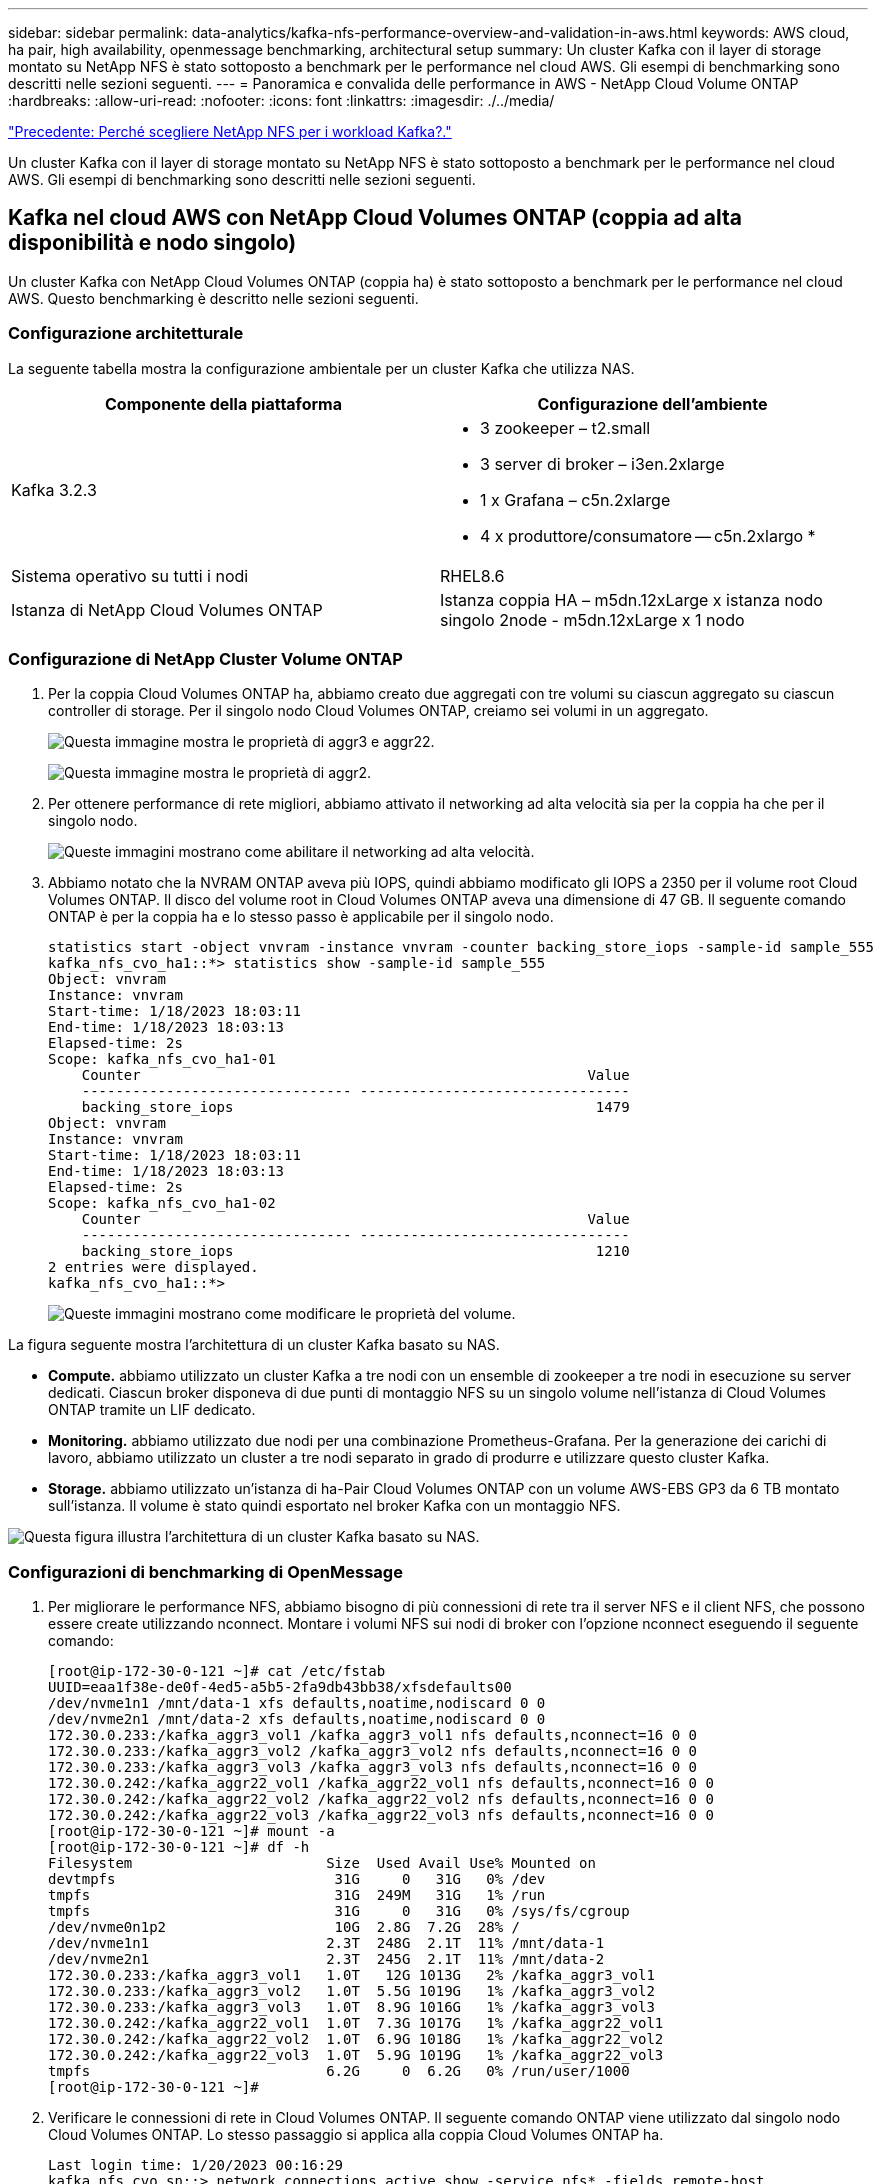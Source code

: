 ---
sidebar: sidebar 
permalink: data-analytics/kafka-nfs-performance-overview-and-validation-in-aws.html 
keywords: AWS cloud, ha pair, high availability, openmessage benchmarking, architectural setup 
summary: Un cluster Kafka con il layer di storage montato su NetApp NFS è stato sottoposto a benchmark per le performance nel cloud AWS. Gli esempi di benchmarking sono descritti nelle sezioni seguenti. 
---
= Panoramica e convalida delle performance in AWS - NetApp Cloud Volume ONTAP
:hardbreaks:
:allow-uri-read: 
:nofooter: 
:icons: font
:linkattrs: 
:imagesdir: ./../media/


link:kafka-nfs-why-netapp-nfs-for-kafka-workloads.html["Precedente: Perché scegliere NetApp NFS per i workload Kafka?."]

[role="lead"]
Un cluster Kafka con il layer di storage montato su NetApp NFS è stato sottoposto a benchmark per le performance nel cloud AWS. Gli esempi di benchmarking sono descritti nelle sezioni seguenti.



== Kafka nel cloud AWS con NetApp Cloud Volumes ONTAP (coppia ad alta disponibilità e nodo singolo)

Un cluster Kafka con NetApp Cloud Volumes ONTAP (coppia ha) è stato sottoposto a benchmark per le performance nel cloud AWS. Questo benchmarking è descritto nelle sezioni seguenti.



=== Configurazione architetturale

La seguente tabella mostra la configurazione ambientale per un cluster Kafka che utilizza NAS.

|===
| Componente della piattaforma | Configurazione dell'ambiente 


| Kafka 3.2.3  a| 
* 3 zookeeper – t2.small
* 3 server di broker – i3en.2xlarge
* 1 x Grafana – c5n.2xlarge
* 4 x produttore/consumatore -- c5n.2xlargo *




| Sistema operativo su tutti i nodi | RHEL8.6 


| Istanza di NetApp Cloud Volumes ONTAP | Istanza coppia HA – m5dn.12xLarge x istanza nodo singolo 2node - m5dn.12xLarge x 1 nodo 
|===


=== Configurazione di NetApp Cluster Volume ONTAP

. Per la coppia Cloud Volumes ONTAP ha, abbiamo creato due aggregati con tre volumi su ciascun aggregato su ciascun controller di storage. Per il singolo nodo Cloud Volumes ONTAP, creiamo sei volumi in un aggregato.
+
image:kafka-nfs-image25.png["Questa immagine mostra le proprietà di aggr3 e aggr22."]

+
image:kafka-nfs-image26.png["Questa immagine mostra le proprietà di aggr2."]

. Per ottenere performance di rete migliori, abbiamo attivato il networking ad alta velocità sia per la coppia ha che per il singolo nodo.
+
image:kafka-nfs-image27.png["Queste immagini mostrano come abilitare il networking ad alta velocità."]

. Abbiamo notato che la NVRAM ONTAP aveva più IOPS, quindi abbiamo modificato gli IOPS a 2350 per il volume root Cloud Volumes ONTAP. Il disco del volume root in Cloud Volumes ONTAP aveva una dimensione di 47 GB. Il seguente comando ONTAP è per la coppia ha e lo stesso passo è applicabile per il singolo nodo.
+
....
statistics start -object vnvram -instance vnvram -counter backing_store_iops -sample-id sample_555
kafka_nfs_cvo_ha1::*> statistics show -sample-id sample_555
Object: vnvram
Instance: vnvram
Start-time: 1/18/2023 18:03:11
End-time: 1/18/2023 18:03:13
Elapsed-time: 2s
Scope: kafka_nfs_cvo_ha1-01
    Counter                                                     Value
    -------------------------------- --------------------------------
    backing_store_iops                                           1479
Object: vnvram
Instance: vnvram
Start-time: 1/18/2023 18:03:11
End-time: 1/18/2023 18:03:13
Elapsed-time: 2s
Scope: kafka_nfs_cvo_ha1-02
    Counter                                                     Value
    -------------------------------- --------------------------------
    backing_store_iops                                           1210
2 entries were displayed.
kafka_nfs_cvo_ha1::*>
....
+
image:kafka-nfs-image28.png["Queste immagini mostrano come modificare le proprietà del volume."]



La figura seguente mostra l'architettura di un cluster Kafka basato su NAS.

* *Compute.* abbiamo utilizzato un cluster Kafka a tre nodi con un ensemble di zookeeper a tre nodi in esecuzione su server dedicati. Ciascun broker disponeva di due punti di montaggio NFS su un singolo volume nell'istanza di Cloud Volumes ONTAP tramite un LIF dedicato.
* *Monitoring.* abbiamo utilizzato due nodi per una combinazione Prometheus-Grafana. Per la generazione dei carichi di lavoro, abbiamo utilizzato un cluster a tre nodi separato in grado di produrre e utilizzare questo cluster Kafka.
* *Storage.* abbiamo utilizzato un'istanza di ha-Pair Cloud Volumes ONTAP con un volume AWS-EBS GP3 da 6 TB montato sull'istanza. Il volume è stato quindi esportato nel broker Kafka con un montaggio NFS.


image:kafka-nfs-image29.png["Questa figura illustra l'architettura di un cluster Kafka basato su NAS."]



=== Configurazioni di benchmarking di OpenMessage

. Per migliorare le performance NFS, abbiamo bisogno di più connessioni di rete tra il server NFS e il client NFS, che possono essere create utilizzando nconnect. Montare i volumi NFS sui nodi di broker con l'opzione nconnect eseguendo il seguente comando:
+
....
[root@ip-172-30-0-121 ~]# cat /etc/fstab
UUID=eaa1f38e-de0f-4ed5-a5b5-2fa9db43bb38/xfsdefaults00
/dev/nvme1n1 /mnt/data-1 xfs defaults,noatime,nodiscard 0 0
/dev/nvme2n1 /mnt/data-2 xfs defaults,noatime,nodiscard 0 0
172.30.0.233:/kafka_aggr3_vol1 /kafka_aggr3_vol1 nfs defaults,nconnect=16 0 0
172.30.0.233:/kafka_aggr3_vol2 /kafka_aggr3_vol2 nfs defaults,nconnect=16 0 0
172.30.0.233:/kafka_aggr3_vol3 /kafka_aggr3_vol3 nfs defaults,nconnect=16 0 0
172.30.0.242:/kafka_aggr22_vol1 /kafka_aggr22_vol1 nfs defaults,nconnect=16 0 0
172.30.0.242:/kafka_aggr22_vol2 /kafka_aggr22_vol2 nfs defaults,nconnect=16 0 0
172.30.0.242:/kafka_aggr22_vol3 /kafka_aggr22_vol3 nfs defaults,nconnect=16 0 0
[root@ip-172-30-0-121 ~]# mount -a
[root@ip-172-30-0-121 ~]# df -h
Filesystem                       Size  Used Avail Use% Mounted on
devtmpfs                          31G     0   31G   0% /dev
tmpfs                             31G  249M   31G   1% /run
tmpfs                             31G     0   31G   0% /sys/fs/cgroup
/dev/nvme0n1p2                    10G  2.8G  7.2G  28% /
/dev/nvme1n1                     2.3T  248G  2.1T  11% /mnt/data-1
/dev/nvme2n1                     2.3T  245G  2.1T  11% /mnt/data-2
172.30.0.233:/kafka_aggr3_vol1   1.0T   12G 1013G   2% /kafka_aggr3_vol1
172.30.0.233:/kafka_aggr3_vol2   1.0T  5.5G 1019G   1% /kafka_aggr3_vol2
172.30.0.233:/kafka_aggr3_vol3   1.0T  8.9G 1016G   1% /kafka_aggr3_vol3
172.30.0.242:/kafka_aggr22_vol1  1.0T  7.3G 1017G   1% /kafka_aggr22_vol1
172.30.0.242:/kafka_aggr22_vol2  1.0T  6.9G 1018G   1% /kafka_aggr22_vol2
172.30.0.242:/kafka_aggr22_vol3  1.0T  5.9G 1019G   1% /kafka_aggr22_vol3
tmpfs                            6.2G     0  6.2G   0% /run/user/1000
[root@ip-172-30-0-121 ~]#
....
. Verificare le connessioni di rete in Cloud Volumes ONTAP. Il seguente comando ONTAP viene utilizzato dal singolo nodo Cloud Volumes ONTAP. Lo stesso passaggio si applica alla coppia Cloud Volumes ONTAP ha.
+
....
Last login time: 1/20/2023 00:16:29
kafka_nfs_cvo_sn::> network connections active show -service nfs* -fields remote-host
node                cid        vserver              remote-host
------------------- ---------- -------------------- ------------
kafka_nfs_cvo_sn-01 2315762628 svm_kafka_nfs_cvo_sn 172.30.0.121
kafka_nfs_cvo_sn-01 2315762629 svm_kafka_nfs_cvo_sn 172.30.0.121
kafka_nfs_cvo_sn-01 2315762630 svm_kafka_nfs_cvo_sn 172.30.0.121
kafka_nfs_cvo_sn-01 2315762631 svm_kafka_nfs_cvo_sn 172.30.0.121
kafka_nfs_cvo_sn-01 2315762632 svm_kafka_nfs_cvo_sn 172.30.0.121
kafka_nfs_cvo_sn-01 2315762633 svm_kafka_nfs_cvo_sn 172.30.0.121
kafka_nfs_cvo_sn-01 2315762634 svm_kafka_nfs_cvo_sn 172.30.0.121
kafka_nfs_cvo_sn-01 2315762635 svm_kafka_nfs_cvo_sn 172.30.0.121
kafka_nfs_cvo_sn-01 2315762636 svm_kafka_nfs_cvo_sn 172.30.0.121
kafka_nfs_cvo_sn-01 2315762637 svm_kafka_nfs_cvo_sn 172.30.0.121
kafka_nfs_cvo_sn-01 2315762639 svm_kafka_nfs_cvo_sn 172.30.0.72
kafka_nfs_cvo_sn-01 2315762640 svm_kafka_nfs_cvo_sn 172.30.0.72
kafka_nfs_cvo_sn-01 2315762641 svm_kafka_nfs_cvo_sn 172.30.0.72
kafka_nfs_cvo_sn-01 2315762642 svm_kafka_nfs_cvo_sn 172.30.0.72
kafka_nfs_cvo_sn-01 2315762643 svm_kafka_nfs_cvo_sn 172.30.0.72
kafka_nfs_cvo_sn-01 2315762644 svm_kafka_nfs_cvo_sn 172.30.0.72
kafka_nfs_cvo_sn-01 2315762645 svm_kafka_nfs_cvo_sn 172.30.0.72
kafka_nfs_cvo_sn-01 2315762646 svm_kafka_nfs_cvo_sn 172.30.0.72
kafka_nfs_cvo_sn-01 2315762647 svm_kafka_nfs_cvo_sn 172.30.0.72
kafka_nfs_cvo_sn-01 2315762648 svm_kafka_nfs_cvo_sn 172.30.0.72
kafka_nfs_cvo_sn-01 2315762649 svm_kafka_nfs_cvo_sn 172.30.0.121
kafka_nfs_cvo_sn-01 2315762650 svm_kafka_nfs_cvo_sn 172.30.0.121
kafka_nfs_cvo_sn-01 2315762651 svm_kafka_nfs_cvo_sn 172.30.0.121
kafka_nfs_cvo_sn-01 2315762652 svm_kafka_nfs_cvo_sn 172.30.0.121
kafka_nfs_cvo_sn-01 2315762653 svm_kafka_nfs_cvo_sn 172.30.0.121
kafka_nfs_cvo_sn-01 2315762656 svm_kafka_nfs_cvo_sn 172.30.0.223
kafka_nfs_cvo_sn-01 2315762657 svm_kafka_nfs_cvo_sn 172.30.0.223
kafka_nfs_cvo_sn-01 2315762658 svm_kafka_nfs_cvo_sn 172.30.0.223
kafka_nfs_cvo_sn-01 2315762659 svm_kafka_nfs_cvo_sn 172.30.0.223
kafka_nfs_cvo_sn-01 2315762660 svm_kafka_nfs_cvo_sn 172.30.0.223
kafka_nfs_cvo_sn-01 2315762661 svm_kafka_nfs_cvo_sn 172.30.0.223
kafka_nfs_cvo_sn-01 2315762662 svm_kafka_nfs_cvo_sn 172.30.0.223
kafka_nfs_cvo_sn-01 2315762663 svm_kafka_nfs_cvo_sn 172.30.0.223
kafka_nfs_cvo_sn-01 2315762664 svm_kafka_nfs_cvo_sn 172.30.0.223
kafka_nfs_cvo_sn-01 2315762665 svm_kafka_nfs_cvo_sn 172.30.0.223
kafka_nfs_cvo_sn-01 2315762666 svm_kafka_nfs_cvo_sn 172.30.0.223
kafka_nfs_cvo_sn-01 2315762667 svm_kafka_nfs_cvo_sn 172.30.0.72
kafka_nfs_cvo_sn-01 2315762668 svm_kafka_nfs_cvo_sn 172.30.0.72
kafka_nfs_cvo_sn-01 2315762669 svm_kafka_nfs_cvo_sn 172.30.0.72
kafka_nfs_cvo_sn-01 2315762670 svm_kafka_nfs_cvo_sn 172.30.0.72
kafka_nfs_cvo_sn-01 2315762671 svm_kafka_nfs_cvo_sn 172.30.0.72
kafka_nfs_cvo_sn-01 2315762672 svm_kafka_nfs_cvo_sn 172.30.0.72
kafka_nfs_cvo_sn-01 2315762673 svm_kafka_nfs_cvo_sn 172.30.0.223
kafka_nfs_cvo_sn-01 2315762674 svm_kafka_nfs_cvo_sn 172.30.0.223
kafka_nfs_cvo_sn-01 2315762676 svm_kafka_nfs_cvo_sn 172.30.0.121
kafka_nfs_cvo_sn-01 2315762677 svm_kafka_nfs_cvo_sn 172.30.0.223
kafka_nfs_cvo_sn-01 2315762678 svm_kafka_nfs_cvo_sn 172.30.0.223
kafka_nfs_cvo_sn-01 2315762679 svm_kafka_nfs_cvo_sn 172.30.0.223
48 entries were displayed.
 
kafka_nfs_cvo_sn::>
....
. Utilizziamo il seguente Kafka `server.properties` In tutti i broker Kafka per la coppia Cloud Volumes ONTAP ha. Il `log.dirs` la proprietà è diversa per ogni broker e le proprietà rimanenti sono comuni per gli broker. Per il broker1, il `log.dirs` il valore è il seguente:
+
....
[root@ip-172-30-0-121 ~]# cat /opt/kafka/config/server.properties
broker.id=0
advertised.listeners=PLAINTEXT://172.30.0.121:9092
#log.dirs=/mnt/data-1/d1,/mnt/data-1/d2,/mnt/data-1/d3,/mnt/data-2/d1,/mnt/data-2/d2,/mnt/data-2/d3
log.dirs=/kafka_aggr3_vol1/broker1,/kafka_aggr3_vol2/broker1,/kafka_aggr3_vol3/broker1,/kafka_aggr22_vol1/broker1,/kafka_aggr22_vol2/broker1,/kafka_aggr22_vol3/broker1
zookeeper.connect=172.30.0.12:2181,172.30.0.30:2181,172.30.0.178:2181
num.network.threads=64
num.io.threads=64
socket.send.buffer.bytes=102400
socket.receive.buffer.bytes=102400
socket.request.max.bytes=104857600
num.partitions=1
num.recovery.threads.per.data.dir=1
offsets.topic.replication.factor=1
transaction.state.log.replication.factor=1
transaction.state.log.min.isr=1
replica.fetch.max.bytes=524288000
background.threads=20
num.replica.alter.log.dirs.threads=40
num.replica.fetchers=20
[root@ip-172-30-0-121 ~]#
....
+
** Per il broker2, il `log.dirs` il valore della proprietà è il seguente:
+
....
log.dirs=/kafka_aggr3_vol1/broker2,/kafka_aggr3_vol2/broker2,/kafka_aggr3_vol3/broker2,/kafka_aggr22_vol1/broker2,/kafka_aggr22_vol2/broker2,/kafka_aggr22_vol3/broker2
....
** Per il broker3, il `log.dirs` il valore della proprietà è il seguente:
+
....
log.dirs=/kafka_aggr3_vol1/broker3,/kafka_aggr3_vol2/broker3,/kafka_aggr3_vol3/broker3,/kafka_aggr22_vol1/broker3,/kafka_aggr22_vol2/broker3,/kafka_aggr22_vol3/broker3
....


. Per il singolo nodo Cloud Volumes ONTAP, Kafka `servers.properties` È uguale alla coppia Cloud Volumes ONTAP ha, ad eccezione di `log.dirs` proprietà.
+
** Per il broker1, il `log.dirs` il valore è il seguente:
+
....
log.dirs=/kafka_aggr2_vol1/broker1,/kafka_aggr2_vol2/broker1,/kafka_aggr2_vol3/broker1,/kafka_aggr2_vol4/broker1,/kafka_aggr2_vol5/broker1,/kafka_aggr2_vol6/broker1
....
** Per il broker2, il `log.dirs` il valore è il seguente:
+
....
log.dirs=/kafka_aggr2_vol1/broker2,/kafka_aggr2_vol2/broker2,/kafka_aggr2_vol3/broker2,/kafka_aggr2_vol4/broker2,/kafka_aggr2_vol5/broker2,/kafka_aggr2_vol6/broker2
....
** Per il broker3, il `log.dirs` il valore della proprietà è il seguente:
+
....
log.dirs=/kafka_aggr2_vol1/broker3,/kafka_aggr2_vol2/broker3,/kafka_aggr2_vol3/broker3,/kafka_aggr2_vol4/broker3,/kafka_aggr2_vol5/broker3,/kafka_aggr2_vol6/broker3
....


. Il carico di lavoro nell'OMB viene configurato con le seguenti proprietà: `(/opt/benchmark/workloads/1-topic-100-partitions-1kb.yaml)`.
+
....
topics: 4
partitionsPerTopic: 100
messageSize: 32768
useRandomizedPayloads: true
randomBytesRatio: 0.5
randomizedPayloadPoolSize: 100
subscriptionsPerTopic: 1
consumerPerSubscription: 80
producersPerTopic: 40
producerRate: 1000000
consumerBacklogSizeGB: 0
testDurationMinutes: 5
....
+
Il `messageSize` può variare in base al caso di utilizzo. Nel nostro test delle performance, abbiamo utilizzato 3K.

+
Abbiamo utilizzato due diversi driver, Sync o throughput, da OMB per generare il carico di lavoro sul cluster Kafka.

+
** Il file yaml utilizzato per le proprietà del driver Sync è il seguente `(/opt/benchmark/driver- kafka/kafka-sync.yaml)`:
+
....
name: Kafka
driverClass: io.openmessaging.benchmark.driver.kafka.KafkaBenchmarkDriver
# Kafka client-specific configuration
replicationFactor: 3
topicConfig: |
  min.insync.replicas=2
  flush.messages=1
  flush.ms=0
commonConfig: |
  bootstrap.servers=172.30.0.121:9092,172.30.0.72:9092,172.30.0.223:9092
producerConfig: |
  acks=all
  linger.ms=1
  batch.size=1048576
consumerConfig: |
  auto.offset.reset=earliest
  enable.auto.commit=false
  max.partition.fetch.bytes=10485760
....
** Il file yaml utilizzato per le proprietà del driver di throughput è il seguente `(/opt/benchmark/driver- kafka/kafka-throughput.yaml)`:
+
....
name: Kafka
driverClass: io.openmessaging.benchmark.driver.kafka.KafkaBenchmarkDriver
# Kafka client-specific configuration
replicationFactor: 3
topicConfig: |
  min.insync.replicas=2
commonConfig: |
  bootstrap.servers=172.30.0.121:9092,172.30.0.72:9092,172.30.0.223:9092
  default.api.timeout.ms=1200000
  request.timeout.ms=1200000
producerConfig: |
  acks=all
  linger.ms=1
  batch.size=1048576
consumerConfig: |
  auto.offset.reset=earliest
  enable.auto.commit=false
  max.partition.fetch.bytes=10485760
....






== Metodologia di test

. È stato eseguito il provisioning di un cluster Kafka secondo le specifiche descritte in precedenza utilizzando Terraform e Ansible. Il terraform viene utilizzato per costruire l'infrastruttura utilizzando istanze AWS per il cluster Kafka e Ansible crea il cluster Kafka su di essi.
. È stato attivato un carico di lavoro OMB con la configurazione del carico di lavoro descritta sopra e il driver Sync.
+
....
Sudo bin/benchmark –drivers driver-kafka/kafka- sync.yaml workloads/1-topic-100-partitions-1kb.yaml
....
. È stato attivato un altro carico di lavoro con il driver di throughput con la stessa configurazione del carico di lavoro.
+
....
sudo bin/benchmark –drivers driver-kafka/kafka-throughput.yaml workloads/1-topic-100-partitions-1kb.yaml
....




== Osservazione

Sono stati utilizzati due diversi tipi di driver per generare carichi di lavoro per confrontare le performance di un'istanza di Kafka in esecuzione su NFS. La differenza tra i driver è la proprietà di scaricamento dei log.

Per una coppia Cloud Volumes ONTAP ha:

* Throughput totale generato in modo coerente dal driver Sync: ~1236 Mbps.
* Throughput totale generato per il driver di throughput: Picco ~1412 Mbps.


Per un singolo nodo Cloud Volumes ONTAP:

* Throughput totale generato in modo coerente dal driver Sync: ~ 1962 MBps.
* Throughput totale generato dal driver di throughput: Picco ~1660 MBps


Il driver Sync è in grado di generare un throughput coerente quando i log vengono trasferiti istantaneamente sul disco, mentre il driver di throughput genera burst di throughput quando i log vengono impegnati su disco in massa.

Questi numeri di throughput vengono generati per la configurazione AWS specificata. Per requisiti di performance più elevati, i tipi di istanze possono essere scalati e ottimizzati ulteriormente per ottenere numeri di throughput migliori. Il throughput totale o il tasso totale è la combinazione di un tasso di produttore e di consumo.

image:kafka-nfs-image30.png["Qui sono presentati quattro grafici diversi. Driver di throughput coppia CVO-ha. Driver CVO-ha Pair Sync. Driver di throughput CVO a nodo singolo. Driver CVO-single node Sync."]

Verificare il throughput dello storage durante l'esecuzione del benchmarking del throughput o del driver di sincronizzazione.

image:kafka-nfs-image31.png["Questo grafico mostra le performance in termini di latenza, IOPS e throughput."]



== Apache Kafka in AWS FSX per NetApp ONTAP



=== Panoramica

Network file System (NFS) è un file system di rete ampiamente utilizzato per la memorizzazione di grandi quantità di dati. Nella maggior parte delle organizzazioni i dati vengono sempre più generati da applicazioni di streaming come Apache Kafka. Questi carichi di lavoro richiedono scalabilità, bassa latenza e una solida architettura di acquisizione dei dati con moderne funzionalità di storage. Per consentire l'analisi in tempo reale e fornire informazioni utili, è necessaria un'infrastruttura ben progettata e dalle performance elevate.

Kafka di progettazione funziona con file system compatibile con POSIX e si affida al file system per gestire le operazioni sui file, ma quando si memorizzano i dati su un file system NFSv3, il client NFS del broker Kafka può interpretare le operazioni sui file in modo diverso da un file system locale come XFS o Ext4. Un esempio comune è il ridenominazione di NFS Silly, che ha causato il fallimento dei broker Kafka durante l'espansione dei cluster e la riallocazione delle partizioni. Per far fronte a questa sfida, NetApp ha aggiornato il client NFS open-source Linux con le modifiche ora generalmente disponibili in RHEL8.7, RHEL9.1 e supportate dall'attuale versione di FSX per NetApp ONTAP, ONTAP 9.12.1.

Amazon FSX per NetApp ONTAP offre un file system NFS completamente gestito, scalabile e dalle performance elevate nel cloud. I dati Kafka su FSX per NetApp ONTAP possono scalare per gestire grandi quantità di dati e garantire la tolleranza agli errori. NFS offre gestione dello storage centralizzata e protezione dei dati per set di dati critici e sensibili.

Questi miglioramenti consentono ai clienti AWS di sfruttare FSX per NetApp ONTAP quando eseguono carichi di lavoro Kafka su servizi di calcolo AWS. Questi vantaggi sono:
* Riduzione dell'utilizzo della CPU per ridurre i tempi di attesa i/O.
* Tempi di recovery più rapidi per i broker Kafka.
* Affidabilità ed efficienza.
* Scalabilità e performance.
* Disponibilità multi-Availability zone.
* Protezione dei dati.



=== Panoramica e convalida delle performance in AWS FSX per NetApp ONTAP

Un cluster Kafka con il layer di storage montato su NetApp NFS è stato sottoposto a benchmark per le performance nel cloud AWS. Gli esempi di benchmarking sono descritti nelle sezioni seguenti.



==== Kafka in AWS FSX per NetApp ONTAP

Un cluster Kafka con AWS FSX per NetApp ONTAP è stato sottoposto a benchmark per le performance nel cloud AWS. Questo benchmarking è descritto nelle sezioni seguenti.



==== Configurazione architetturale

La seguente tabella mostra la configurazione ambientale per un cluster Kafka che utilizza AWS FSX per NetApp ONTAP.

|===
| Componente della piattaforma | Configurazione dell'ambiente 


| Kafka 3.2.3  a| 
* 3 zookeeper – t2.small
* 3 server di broker – i3en.2xlarge
* 1 x Grafana – c5n.2xlarge
* 4 x produttore/consumatore -- c5n.2xlargo *




| Sistema operativo su tutti i nodi | RHEL8.6 


| AWS FSX per NetApp ONTAP | Multi-AZ con throughput di 4 GB/sec e 160000 IOPS 
|===


==== Configurazione di NetApp FSX per NetApp ONTAP

. Per il test iniziale, abbiamo creato un file system FSX per NetApp ONTAP con 2 TB di capacità e 40000 IOPS per un throughput di 2 GB/sec.
+
....
[root@ip-172-31-33-69 ~]# aws fsx create-file-system --region us-east-2  --storage-capacity 2048 --subnet-ids <desired subnet 1> subnet-<desired subnet 2> --file-system-type ONTAP --ontap-configuration DeploymentType=MULTI_AZ_HA_1,ThroughputCapacity=2048,PreferredSubnetId=<desired primary subnet>,FsxAdminPassword=<new password>,DiskIopsConfiguration="{Mode=USER_PROVISIONED,Iops=40000"}
....
+
Nel nostro esempio, stiamo implementando FSX per NetApp ONTAP attraverso l'interfaccia CLI AWS. Sarà necessario personalizzare ulteriormente il comando nell'ambiente in base alle esigenze. FSX per NetApp ONTAP può inoltre essere implementato e gestito tramite la console AWS per un'esperienza di implementazione più semplice e ottimizzata con meno input dalla riga di comando.

+
Documentazione in FSX per NetApp ONTAP, il numero massimo di IOPS ottenibili per un file system con throughput di 2 GB/sec nella nostra area di test (US-Est-1) è 80,000 iops. Il totale massimo di iops per un file system FSX per NetApp ONTAP è di 160,000 iops, che richiede un'implementazione di throughput di 4 GB/sec per ottenere il risultato che verrà dimostrato più avanti in questo documento.

+
Per ulteriori informazioni sulle specifiche delle prestazioni di FSX per NetApp ONTAP, visita la documentazione di AWS FSX per NetApp ONTAP qui: https://docs.aws.amazon.com/fsx/latest/ONTAPGuide/performance.html[] .

+
La sintassi dettagliata della riga di comando per FSX "create-file-system" è disponibile qui: https://docs.aws.amazon.com/cli/latest/reference/fsx/create-file-system.html[]

+
Ad esempio, è possibile specificare una chiave KMS specifica invece della chiave master AWS FSX predefinita utilizzata quando non viene specificata alcuna chiave KMS.

. Durante la creazione del file system FSX per NetApp ONTAP, attendere che lo stato "Lifecycle" (ciclo di vita) passi a "AVAILABLE" (DISPONIBILE) nel ritorno JSON dopo aver descritto il file system come segue:
+
....
[root@ip-172-31-33-69 ~]# aws fsx describe-file-systems  --region us-east-1 --file-system-ids fs-02ff04bab5ce01c7c
....
. Convalidare le credenziali effettuando l'accesso a FSX per SSH NetApp ONTAP con l'utente fsxadmin:
Fsxadmin è l'account admin predefinito per FSX per i filesystem NetApp ONTAP al momento della creazione. La password per fsxadmin è la password che è stata configurata durante la prima creazione del file system nella console AWS o con l'interfaccia CLI AWS, come è stato completato nella fase 1.
+
....
[root@ip-172-31-33-69 ~]# ssh fsxadmin@198.19.250.244
The authenticity of host '198.19.250.244 (198.19.250.244)' can't be established.
ED25519 key fingerprint is SHA256:mgCyRXJfWRc2d/jOjFbMBsUcYOWjxoIky0ltHvVDL/Y.
This key is not known by any other names
Are you sure you want to continue connecting (yes/no/[fingerprint])? yes
Warning: Permanently added '198.19.250.244' (ED25519) to the list of known hosts.
(fsxadmin@198.19.250.244) Password:

This is your first recorded login.
....
. Una volta convalidate le credenziali, creare la macchina virtuale di storage sul file system FSX per NetApp ONTAP
+
....
[root@ip-172-31-33-69 ~]# aws fsx --region us-east-1 create-storage-virtual-machine --name svmkafkatest --file-system-id fs-02ff04bab5ce01c7c
....
+
Una macchina virtuale per lo storage (SVM) è un file server isolato con le proprie credenziali amministrative ed endpoint per l'amministrazione e l'accesso ai dati in FSX per i volumi NetApp ONTAP e fornisce FSX per il multi-tenancy NetApp ONTAP.

. Una volta configurata la macchina virtuale di storage primaria, SSH nel nuovo file system FSX per NetApp ONTAP e creare volumi nella macchina virtuale di storage utilizzando il comando di esempio riportato di seguito. Analogamente, creiamo 6 volumi per questa convalida. In base alla nostra convalida, mantenere il costituente predefinito (8) o un numero inferiore di costituenti che forniranno prestazioni migliori a kafka.
+
....
FsxId02ff04bab5ce01c7c::*> volume create -volume kafkafsxN1 -state online -policy default -unix-permissions ---rwxr-xr-x -junction-active true -type RW -snapshot-policy none  -junction-path /kafkafsxN1 -aggr-list aggr1
....
. Per i nostri test, abbiamo bisogno di capacità aggiuntiva nei nostri volumi. Estendere le dimensioni del volume a 2 TB e montarlo sul percorso di giunzione.
+
....
FsxId02ff04bab5ce01c7c::*> volume size -volume kafkafsxN1 -new-size +2TB
vol size: Volume "svmkafkatest:kafkafsxN1" size set to 2.10t.

FsxId02ff04bab5ce01c7c::*> volume size -volume kafkafsxN2 -new-size +2TB
vol size: Volume "svmkafkatest:kafkafsxN2" size set to 2.10t.

FsxId02ff04bab5ce01c7c::*> volume size -volume kafkafsxN3 -new-size +2TB
vol size: Volume "svmkafkatest:kafkafsxN3" size set to 2.10t.

FsxId02ff04bab5ce01c7c::*> volume size -volume kafkafsxN4 -new-size +2TB
vol size: Volume "svmkafkatest:kafkafsxN4" size set to 2.10t.

FsxId02ff04bab5ce01c7c::*> volume size -volume kafkafsxN5 -new-size +2TB
vol size: Volume "svmkafkatest:kafkafsxN5" size set to 2.10t.

FsxId02ff04bab5ce01c7c::*> volume size -volume kafkafsxN6 -new-size +2TB
vol size: Volume "svmkafkatest:kafkafsxN6" size set to 2.10t.

FsxId02ff04bab5ce01c7c::*> volume show -vserver svmkafkatest -volume *
Vserver   Volume       Aggregate    State      Type       Size  Available Used%
--------- ------------ ------------ ---------- ---- ---------- ---------- -----
svmkafkatest
          kafkafsxN1   -            online     RW       2.10TB     1.99TB    0%
svmkafkatest
          kafkafsxN2   -            online     RW       2.10TB     1.99TB    0%
svmkafkatest
          kafkafsxN3   -            online     RW       2.10TB     1.99TB    0%
svmkafkatest
          kafkafsxN4   -            online     RW       2.10TB     1.99TB    0%
svmkafkatest
          kafkafsxN5   -            online     RW       2.10TB     1.99TB    0%
svmkafkatest
          kafkafsxN6   -            online     RW       2.10TB     1.99TB    0%
svmkafkatest
          svmkafkatest_root
                       aggr1        online     RW          1GB    968.1MB    0%
7 entries were displayed.

FsxId02ff04bab5ce01c7c::*> volume mount -volume kafkafsxN1 -junction-path /kafkafsxN1

FsxId02ff04bab5ce01c7c::*> volume mount -volume kafkafsxN2 -junction-path /kafkafsxN2

FsxId02ff04bab5ce01c7c::*> volume mount -volume kafkafsxN3 -junction-path /kafkafsxN3

FsxId02ff04bab5ce01c7c::*> volume mount -volume kafkafsxN4 -junction-path /kafkafsxN4

FsxId02ff04bab5ce01c7c::*> volume mount -volume kafkafsxN5 -junction-path /kafkafsxN5

FsxId02ff04bab5ce01c7c::*> volume mount -volume kafkafsxN6 -junction-path /kafkafsxN6
....
+
In FSX per NetApp ONTAP, è possibile eseguire il thin provisioning dei volumi. Nel nostro esempio, la capacità totale del volume esteso supera la capacità totale del file system, quindi sarà necessario estendere la capacità totale del file system per sbloccare la capacità aggiuntiva del volume sottoposto a provisioning, come illustrato nella fase successiva.

. Inoltre, per ottenere maggiori performance e capacità, estendiamo la capacità di throughput FSX per NetApp ONTAP da 2 GB/sec a 4 GB/sec e IOPS a 160000 e la capacità a 5 TB
+
....
[root@ip-172-31-33-69 ~]# aws fsx update-file-system --region us-east-1  --storage-capacity 5120 --ontap-configuration 'ThroughputCapacity=4096,DiskIopsConfiguration={Mode=USER_PROVISIONED,Iops=160000}' --file-system-id fs-02ff04bab5ce01c7c
....
+
La sintassi dettagliata della riga di comando per FSX "update-file-system" è disponibile qui:
https://docs.aws.amazon.com/cli/latest/reference/fsx/update-file-system.html[]

. I volumi FSX per NetApp ONTAP sono montati con opzioni nconnect e predefinite nei broker Kafka
+
La seguente immagine mostra l'architettura finale di un cluster Kafka basato su FSX per NetApp ONTAP:

+
image:aws-fsx-kafka-arch1.png["Questa immagine mostra l'architettura di un cluster Kafka basato su FSxN."]

+
** Calcolo. Abbiamo utilizzato un cluster Kafka a tre nodi con un gruppo di zookeeper a tre nodi in esecuzione su server dedicati. Ciascun broker disponeva di sei punti di montaggio NFS su sei volumi nell'istanza FSX per NetApp ONTAP.
** Monitoraggio. Abbiamo utilizzato due nodi per una combinazione Prometheus-Grafana. Per la generazione dei carichi di lavoro, abbiamo utilizzato un cluster a tre nodi separato in grado di produrre e utilizzare questo cluster Kafka.
** Storage. Abbiamo utilizzato un FSX per NetApp ONTAP con sei volumi da 2 TB montati. Il volume è stato quindi esportato nel broker Kafka con un montaggio NFS. I volumi FSX per NetApp ONTAP sono montati con 16 sessioni Nconnect e opzioni predefinite nei broker Kafka.






==== Configurazioni di benchmarking di OpenMessage.

Abbiamo utilizzato la stessa configurazione utilizzata per NetApp Cloud Volumes ONTAP e i relativi dettagli sono qui -
https://docs.netapp.com/us-en/netapp-solutions/data-analytics/kafka-nfs-performance-overview-and-validation-in-aws.html#architectural-setup[]



==== Metodologia di test

. È stato eseguito il provisioning di un cluster Kafka in base alle specifiche descritte in precedenza utilizzando Terraform e ansible. Il terraform viene utilizzato per costruire l'infrastruttura utilizzando istanze AWS per il cluster Kafka e ansible crea il cluster Kafka su di essi.
. È stato attivato un carico di lavoro OMB con la configurazione del carico di lavoro descritta sopra e il driver Sync.
+
....
sudo bin/benchmark –drivers driver-kafka/kafka-sync.yaml workloads/1-topic-100-partitions-1kb.yaml
....
. È stato attivato un altro carico di lavoro con il driver di throughput con la stessa configurazione del carico di lavoro.
+
....
sudo bin/benchmark –drivers driver-kafka/kafka-throughput.yaml workloads/1-topic-100-partitions-1kb.yaml
....




==== Osservazione

Sono stati utilizzati due diversi tipi di driver per generare carichi di lavoro per confrontare le performance di un'istanza di Kafka in esecuzione su NFS. La differenza tra i driver è la proprietà di scaricamento dei log.

Per un fattore di replica Kafka 1 e FSX per NetApp ONTAP:

* Throughput totale generato in modo coerente dal driver Sync: ~ 3218 Mbps e performance di picco in ~ 3652 Mbps.
* Throughput totale generato in modo coerente dal driver di throughput: ~ 3679 Mbps e performance di picco in ~ 3908 Mbps.


Per Kafka con fattore di replica 3 e FSX per NetApp ONTAP :

* Throughput totale generato in modo coerente dal driver Sync: ~ 1252 Mbps e performance di picco in ~ 1382 Mbps.
* Throughput totale generato in modo coerente dal driver di throughput: ~ 1218 Mbps e performance di picco in ~ 1328 Mbps.


Nel fattore 3 di replica di Kafka, l'operazione di lettura e scrittura è stata eseguita tre volte su FSX per NetApp ONTAP, nel fattore 1 di replica di Kafka, l'operazione di lettura e scrittura è una volta su FSX per NetApp ONTAP, quindi in entrambe le procedure di convalida, Siamo in grado di raggiungere il throughput massimo di 4 GB/sec.

Il driver Sync è in grado di generare un throughput coerente quando i log vengono trasferiti istantaneamente sul disco, mentre il driver di throughput genera burst di throughput quando i log vengono impegnati su disco in massa.

Questi numeri di throughput vengono generati per la configurazione AWS specificata. Per requisiti di performance più elevati, i tipi di istanze possono essere scalati e ottimizzati ulteriormente per ottenere numeri di throughput migliori. Il throughput totale o il tasso totale è la combinazione di un tasso di produttore e di consumo.

image:aws-fsxn-performance-rf-1-rf-3.png["Questa immagine mostra le performance di kafka con RF1 e RF3"]

Il grafico riportato di seguito mostra le prestazioni FSX da 2 GB/sec per NetApp ONTAP e da 4 GB/sec per il fattore di replica Kafka 3. Il fattore di replica 3 esegue tre volte l'operazione di lettura e scrittura su FSX per lo storage NetApp ONTAP. La velocità totale per il driver di throughput è di 881 MB/sec, che esegue operazioni di lettura e scrittura Kafka di circa 2.64 GB/sec sul file system FSX da 2 GB/sec per NetApp ONTAP, mentre la velocità totale per il driver di throughput è di 1328 MB/sec che esegue operazioni di lettura e scrittura kafka di circa 3.98 GB/sec. Le performance di Kafka sono lineari e scalabili in base al throughput FSX per NetApp ONTAP.

image:aws-fsxn-2gb-4gb-scale.png["Questa immagine mostra le performance scale-out di 2 GB/sec e 4 GB/sec."]

Il grafico seguente mostra le performance tra l'istanza EC2 e FSX per NetApp ONTAP (fattore di replica Kafka: 3)

image:aws-fsxn-ec2-fsxn-comparition.png["Questa immagine mostra il confronto delle performance di EC2 rispetto a FSxN in RF3."]

link:kafka-nfs-performance-overview-and-validation-with-aff-on-premises.html["Pagina successiva: Panoramica delle performance e validazione con AFF on-premise."]
